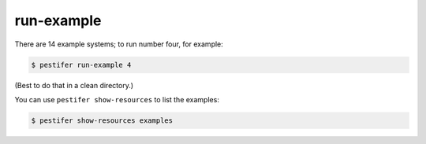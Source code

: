 run-example
-----------

There are 14 example systems; to run number four, for example:

.. code-block:: console
   
   $ pestifer run-example 4

(Best to do that in a clean directory.)  

You can use ``pestifer show-resources`` to list the examples:

.. code-block:: console

    $ pestifer show-resources examples

